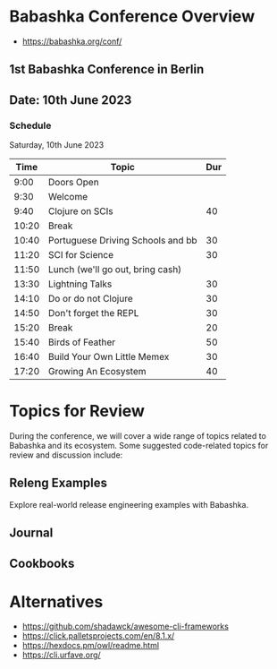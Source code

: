 * Babashka Conference Overview

- https://babashka.org/conf/

** 1st Babashka Conference in Berlin

** Date: 10th June 2023

*** Schedule

Saturday, 10th June 2023

#+BEGIN_CENTER
|----------------------+------------------------------------+-----|
|       Time           |               Topic                | Dur |
|----------------------+------------------------------------+-----|
| 9:00                 | Doors Open                         |     |
| 9:30                 | Welcome                            |     |
| 9:40                 | Clojure on SCIs                    |  40 |
| 10:20                | Break                              |     |
| 10:40                | Portuguese Driving Schools and bb  |  30 |
| 11:20                | SCI for Science                    |  30 |
| 11:50                | Lunch (we'll go out, bring cash)   |     |
| 13:30                | Lightning Talks                    |  30 |
| 14:10                | Do or do not Clojure               |  30 |
| 14:50                | Don't forget the REPL              |  30 |
| 15:20                | Break                              |  20 |
| 15:40                | Birds of Feather                   |  50 |
| 16:40                | Build Your Own Little Memex        |  30 |
| 17:20                | Growing An Ecosystem               |  40 |
|----------------------+------------------------------------+-----|
#+END_CENTER

* Topics for Review

During the conference, we will cover a wide range of topics related to Babashka and its ecosystem. Some suggested code-related topics for review and discussion include:

** Releng Examples

   Explore real-world release engineering examples with Babashka.

** Journal 

** Cookbooks

* Alternatives 

- https://github.com/shadawck/awesome-cli-frameworks
- https://click.palletsprojects.com/en/8.1.x/
- https://hexdocs.pm/owl/readme.html
- https://cli.urfave.org/

